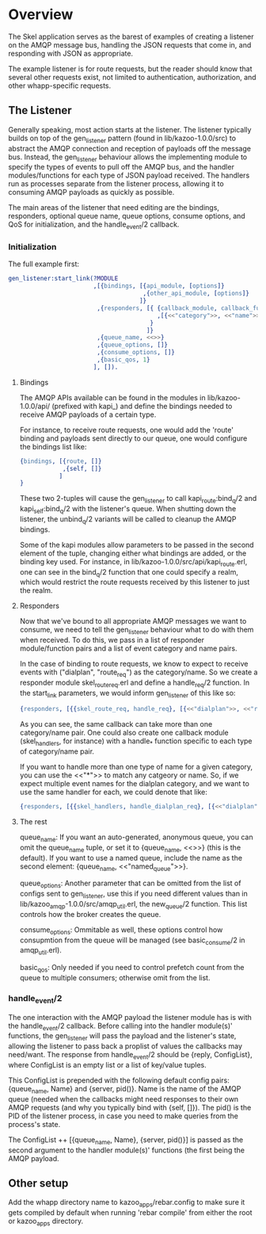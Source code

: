 * Overview

The Skel application serves as the barest of examples of creating a listener on
the AMQP message bus, handling the JSON requests that come in, and responding
with JSON as appropriate.

The example listener is for route requests, but the reader should know that
several other requests exist, not limited to authentication, authorization, and
other whapp-specific requests.

** The Listener

Generally speaking, most action starts at the listener. The listener typically
builds on top of the gen_listener pattern (found in lib/kazoo-1.0.0/src) to
abstract the AMQP connection and reception of payloads off the message bus.
Instead, the gen_listener behaviour allows the implementing module to specify
the types of events to pull off the AMQP bus, and the handler modules/functions
for each type of JSON payload received. The handlers run as processes separate
from the listener process, allowing it to consuming AMQP payloads as quickly as
possible.

The main areas of the listener that need editing are the bindings, responders,
optional queue name, queue options, consume options, and QoS for initialization,
and the handle_event/2 callback.

*** Initialization

The full example first:

#+begin_src erlang
  gen_listener:start_link(?MODULE
                          ,[{bindings, [{api_module, [options]}
                                        ,{other_api_module, [options]}
                                       ]}
                           ,{responders, [{ {callback_module, callback_function}
                                            ,[{<<"category">>, <<"name">>}]
                                          }
                                         ]}
                           ,{queue_name, <<>>}
                           ,{queue_options, []}
                           ,{consume_options, []}
                           ,{basic_qos, 1}
                          ], []).
#+end_src

**** Bindings

The AMQP APIs available can be found in the modules in lib/kazoo-1.0.0/api/
(prefixed with kapi_) and define the bindings needed to receive AMQP payloads of
a certain type.

For instance, to receive route requests, one would add the 'route' binding and
payloads sent directly to our queue, one would configure the bindings list like:

#+begin_src erlang
  {bindings, [{route, []}
              ,{self, []}
             ]
  }
#+end_src

These two 2-tuples will cause the gen_listener to call kapi_route:bind_q/2 and
kapi_self:bind_q/2 with the listener's queue. When shutting down the listener,
the unbind_q/2 variants will be called to cleanup the AMQP bindings.

Some of the kapi modules allow parameters to be passed in the second element of
the tuple, changing either what bindings are added, or the binding key used. For
instance, in lib/kazoo-1.0.0/src/api/kapi_route.erl, one can see in the
bind_q/2 function that one could specify a realm, which would restrict the route
requests received by this listener to just the realm.

**** Responders

Now that we've bound to all appropriate AMQP messages we want to consume, we
need to tell the gen_listener behaviour what to do with them when received. To
do this, we pass in a list of responder module/function pairs and a list of
event category and name pairs.

In the case of binding to route requests, we know to expect to receive events
with ("dialplan", "route_req") as the category/name. So we create a responder
module skel_route_req.erl and define a handle_req/2 function. In the start_link
parameters, we would inform gen_listener of this like so:

#+begin_src erlang
  {responders, [{{skel_route_req, handle_req}, [{<<"dialplan">>, <<"route_req">>}]}]}.
#+end_src

As you can see, the same callback can take more than one category/name pair. One
could also create one callback module (skel_handlers, for instance) with a
handle_* function specific to each type of category/name pair.

If you want to handle more than one type of name for a given category, you can
use the <<"*">> to match any catgeory or name. So, if we expect multiple event
names for the dialplan category, and we want to use the same handler for each,
we could denote that like:

#+begin_src erlang
  {responders, [{{skel_handlers, handle_dialplan_req}, [{<<"dialplan">>, <<"*">>}]}]}
#+end_src

**** The rest

queue_name: If you want an auto-generated, anonymous queue, you can omit the
queue_name tuple, or set it to {queue_name, <<>>} (this is the default). If you
want to use a named queue, include the name as the second element:
{queue_name, <<"named_queue">>}.

queue_options: Another parameter that can be omitted from the list of configs
sent to gen_listener, use this if you need different values than in
lib/kazoo_amqp-1.0.0/src/amqp_util.erl, the new_queue/2 function. This list
controls how the broker creates the queue.

consume_options: Ommitable as well, these options control how consupmtion from
the queue will be managed (see basic_consume/2 in amqp_util.erl).

basic_qos: Only needed if you need to control prefetch count from the queue to
multiple consumers; otherwise omit from the list.

*** handle_event/2

The one interaction with the AMQP payload the listener module has is with the
handle_event/2 callback. Before calling into the handler module(s)' functions,
the gen_listener will pass the payload and the listener's state, allowing the
listener to pass back a proplist of values the callbacks may need/want. The
response from handle_event/2 should be {reply, ConfigList}, where ConfigList is
an empty list or a list of key/value tuples.

This ConfigList is prepended with the following default config pairs:
{queue_name, Name} and {server, pid()}. Name is the name of the AMQP queue
(needed when the callbacks might need responses to their own AMQP requests (and
why you typically bind with {self, []}). The pid() is the PID of the listener
process, in case you need to make queries from the process's state.

The ConfigList ++ [{queue_name, Name}, {server, pid()}] is passed as the second
argument to the handler module(s)' functions (the first being the AMQP payload.


** Other setup

Add the whapp directory name to kazoo_apps/rebar.config to make sure it gets
compiled by default when running 'rebar compile' from either the root or
kazoo_apps directory.
